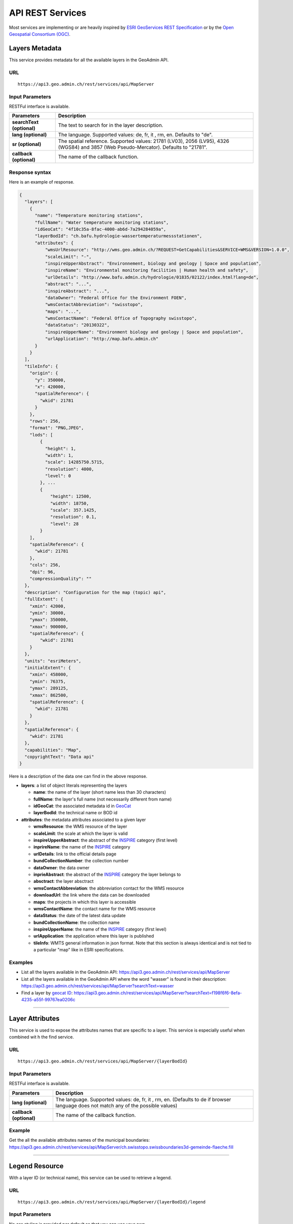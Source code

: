 .. raw:: html

  <head>
    <link href="../_static/custom.css" rel="stylesheet" type="text/css" />
    <script src="../examples/utils.js"></script>
  </head>


.. _rest_services:

API REST Services
=================

Most services are implementing or are heavily inspired by `ESRI GeoServices REST Specification <http://resources.arcgis.com/en/help/arcgis-rest-api/index.html#//02r300000054000000>`_
or by the `Open Geospatial Consortium (OGC) <http://opengeospatial.org>`_.

.. _metadata_description:

Layers Metadata
---------------

This service provides metadata for all the available layers in the GeoAdmin API.

URL
***

::

  https://api3.geo.admin.ch/rest/services/api/MapServer


Input Parameters
****************

RESTFul interface is available.

+-----------------------------------+-------------------------------------------------------------------------------------------+
| Parameters                        | Description                                                                               |
+===================================+===========================================================================================+
| **searchText (optional)**         | The text to search for in the layer description.                                          |
+-----------------------------------+-------------------------------------------------------------------------------------------+
| **lang (optional)**               | The language. Supported values: de, fr, it , rm, en. Defaults to "de".                    |
+-----------------------------------+-------------------------------------------------------------------------------------------+
| **sr (optional)**                 | The spatial reference. Supported values: 21781 (LV03), 2056 (LV95), 4326 (WGS84)          |
|                                   | and 3857 (Web Pseudo-Mercator). Defaults to "21781".                                      |
+-----------------------------------+-------------------------------------------------------------------------------------------+
| **callback (optional)**           | The name of the callback function.                                                        |
+-----------------------------------+-------------------------------------------------------------------------------------------+

Response syntax
***************

Here is an example of response.

.. code-block:: javascript

    {
      "layers": [
        {
          "name": "Temperature monitoring stations",
          "fullName": "Water temperature monitoring stations",
          "idGeoCat": "4f10c35a-8fac-4000-ab6d-7a294284059a",
          "layerBodId": "ch.bafu.hydrologie-wassertemperaturmessstationen",
          "attributes": {
              "wmsUrlResource": "http://wms.geo.admin.ch/?REQUEST=GetCapabilities&SERVICE=WMS&VERSION=1.0.0",
              "scaleLimit": "-",
              "inspireUpperAbstract": "Environnement, biology and geology | Space and population",
              "inspireName": "Environmental monitoring facilities | Human health and safety",
              "urlDetails": "http://www.bafu.admin.ch/hydrologie/01835/02122/index.html?lang=de",
              "abstract": "...",
              "inspireAbstract": "...",
              "dataOwner": "Federal Office for the Environment FOEN",
              "wmsContactAbbreviation": "swisstopo",
              "maps": "...",
              "wmsContactName": "Federal Office of Topography swisstopo",
              "dataStatus": "20130322",
              "inspireUpperName": "Environment biology and geology | Space and population",
              "urlApplication": "http://map.bafu.admin.ch"
          }
        }
      ],
      "tileInfo": {
        "origin": {
          "y": 350000,
          "x": 420000,
          "spatialReference": {
            "wkid": 21781
          }
        },
        "rows": 256,
        "format": "PNG,JPEG",
        "lods": [
            {
              "height": 1,
              "width": 1,
              "scale": 14285750.5715,
              "resolution": 4000,
              "level": 0
            }, ...
            {
                "height": 12500,
                "width": 18750,
                "scale": 357.1425,
                "resolution": 0.1,
                "level": 28
            }
        ],
        "spatialReference": {
          "wkid": 21781
        },
        "cols": 256,
        "dpi": 96,
        "compressionQuality": ""
      },
      "description": "Configuration for the map (topic) api",
      "fullExtent": {
        "xmin": 42000,
        "ymin": 30000,
        "ymax": 350000,
        "xmax": 900000,
        "spatialReference": {
            "wkid": 21781
        }
      },
      "units": "esriMeters",
      "initialExtent": {
        "xmin": 458000,
        "ymin": 76375,
        "ymax": 289125,
        "xmax": 862500,
        "spatialReference": {
          "wkid": 21781
        }
      },
      "spatialReference": {
        "wkid": 21781
      },
      "capabilities": "Map",
      "copyrightText": "Data api"
    }

Here is a description of the data one can find in the above response.

- **layers**: a list of object literals representing the layers

  - **name**: the name of the layer (short name less than 30 characters)
  - **fullName**: the layer's full name (not necessarily different from name)
  - **idGeoCat**: the associated metadata id in `GeoCat  <http://www.geocat.ch/geonetwork/srv/eng/geocat>`_
  - **layerBodId**: the technical name or BOD id
- **attributes**: the metadata attributes associated to a given layer

  - **wmsResource**: the WMS resource of the layer
  - **scaleLimit**: the scale at which the layer is valid
  - **inspireUpperAbstract**: the abstract of the `INSPIRE <https://www.geo.admin.ch/en/geo-information-switzerland/geodata-index-inspire.html>`_ category (first level)
  - **inprireName**: the name of the `INSPIRE <https://www.geo.admin.ch/en/geo-information-switzerland/geodata-index-inspire.html>`_ category
  - **urlDetails**: link to the official details page
  - **bundCollectionNumber**: the collection number
  - **dataOwner**: the data owner
  - **inprieAbstract**: the abstract of the `INSPIRE <https://www.geo.admin.ch/en/geo-information-switzerland/geodata-index-inspire.html>`_ category the layer belongs to
  - **absctract**: the layer absctract
  - **wmsContactAbbreviation**: the abbreviation contact for the WMS resource
  - **downloadUrl**: the link where the data can be downloaded
  - **maps**: the projects in which this layer is accessible
  - **wmsContactName**: the contact name for the WMS resource
  - **dataStatus**: the date of the latest data update
  - **bundCollectionName**: the collection name
  - **inspireUpperName**: the name of the `INSPIRE <https://www.geo.admin.ch/en/geo-information-switzerland/geodata-index-inspire.html>`_ category (first level)
  - **urlApplication**: the application where this layer is published
  - **tileInfo**: WMTS general information in json format. Note that this section is always identical and is not tied to a particular "map" like in ESRI specifications.


Examples
********

- List all the layers available in the GeoAdmin API: `https://api3.geo.admin.ch/rest/services/api/MapServer <../../../rest/services/api/MapServer>`_
- List all the layers available in the GeoAdmin API where the word "wasser" is found in their description: `https://api3.geo.admin.ch/rest/services/api/MapServer?searchText=wasser <../../../rest/services/api/MapServer?searchText=wasser>`_
- Find a layer by `geocat ID <http://www.geocat.ch/geonetwork/srv/eng/geocat>`_: `https://api3.geo.admin.ch/rest/services/api/MapServer?searchText=f198f6f6-8efa-4235-a55f-99767ea0206c  <../../../rest/services/api/MapServer?searchText=f198f6f6-8efa-4235-a55f-99767ea0206c>`_

.. _layer_attributes_description:

----------

Layer Attributes
----------------

This service is used to expose the attributes names that are specific to a layer. This service is especially useful when combined wit
h the find service.

URL
***

::

  https://api3.geo.admin.ch/rest/services/api/MapServer/{layerBodId}

Input Parameters
****************

RESTFul interface is available.

+-----------------------------------+-------------------------------------------------------------------------------------------+
| Parameters                        | Description                                                                               |
+===================================+===========================================================================================+
| **lang (optional)**               | The language. Supported values: de, fr, it , rm, en. (Defaults to de if browser language  |
|                                   | does not match any of the possible values)                                                |
+-----------------------------------+-------------------------------------------------------------------------------------------+
| **callback (optional)**           | The name of the callback function.                                                        |
+-----------------------------------+-------------------------------------------------------------------------------------------+

Example
*******

Get the all the available attributes names of the municipal boundaries: `https://api3.geo.admin.ch/rest/services/api/MapServer/ch.swisstopo.swissboundaries3d-gemeinde-flaeche.fill <../../../rest/services/api/MapServer/ch.swisstopo.swissboundaries3d-gemeinde-flaeche.fill>`_

.. _legend_description:

----------

Legend Resource
---------------

With a layer ID (or technical name), this service can be used to retrieve a legend.

URL
***

::

  https://api3.geo.admin.ch/rest/services/api/MapServer/{layerBodId}/legend

Input Parameters
****************

No css styling is provided per default so that you can use your own.

+-----------------------------------+-------------------------------------------------------------------------------------------+
| Parameters                        | Description                                                                               |
+===================================+===========================================================================================+
| **lang (optional)**               | The language. Supported values: de, fr, it , rm, en. (Defaults to de if browser language  |
|                                   | does not match any of the possible values)                                                |
+-----------------------------------+-------------------------------------------------------------------------------------------+
| **callback (optional)**           | The name of the callback function.                                                        |
+-----------------------------------+-------------------------------------------------------------------------------------------+

Example
*******

- Get the legend for ch.bafu.nabelstationen: `https://api3.geo.admin.ch/rest/services/api/MapServer/ch.bafu.nabelstationen/legend <../../../rest/services/api/MapServer/ch.bafu.nabelstationen/legend>`_
- Get the same legend using JSONP: `https://api3.geo.admin.ch/rest/services/api/MapServer/ch.bafu.nabelstationen/legend?callback=callback <../../../rest/services/api/MapServer/ch.bafu.nabelstationen/legend?callback=callback>`_

.. _identify_description:

----------

Identify Features
-----------------

This service can be used to discover features at a specific location. Here is a `complete list of layers <../../../api/faq/index.html#which-layers-have-a-tooltip>`_ for which this service is available.

URL
***

::

  https://api3.geo.admin.ch/rest/services/api/MapServer/identify

Input Parameters
****************

No more than 50 features can be retrieved per request.

+-----------------------------------+-------------------------------------------------------------------------------------------+
| Parameters                        | Description                                                                               |
+===================================+===========================================================================================+
| **geometry (required)**           | The geometry to identify on. The geometry is specified by the geometry type.              |
|                                   | This parameter is specified as a separated list of coordinates. The simple syntax (comma  |
|                                   | separated list of coordinates) and the complex one can be used. (`ESRI syntax for         |
|                                   | geometries                                                                                |
|                                   | <http://resources.arcgis.com/en/help/arcgis-rest-api/index.html#//02r3000000n1000000>`_)  |
+-----------------------------------+-------------------------------------------------------------------------------------------+
| **geometryType (required)**       | The type of geometry to identify on. Supported values are:                                |
|                                   | esriGeometryPoint or esriGeometryPolyline or esriGeometryPolygon or esriGeometryEnvelope. |
+-----------------------------------+-------------------------------------------------------------------------------------------+
| **layers (optional)**             | The layers to perform the identify operation on. Per default query all the layers in the  |
|                                   | GeoAdmin API. Notation: all:"comma separated list of technical layer names".              |
+-----------------------------------+-------------------------------------------------------------------------------------------+
| **mapExtent**                     | The extent of the map. (minx, miny, maxx, maxy). Optional if *tolereance=0*. Default to   |
|    **(required/optional)**        | The mapExtent and the imageDisplay parameters are used by the server to calculate the     |
|                                   | 0,0,0,0                                                                                   |
+-----------------------------------+-------------------------------------------------------------------------------------------+
| **imageDisplay**                  | The screen image display parameters (width, height, and dpi) of the map.                  |
|    **(required/optional)**        | The mapExtent and the imageDisplay parameters are used by the server to calculate the     |
|                                   | the distance on the map to search based on the tolerance in screen pixels.                |
|                                   | Optional if *tolerance=0*. Default to 0,0,0                                               |
|                                   |                                                                                           |
|                                   | The combination of *mapExtent* and *imageDisplay* is used to compute a *resultion* or     |
|                                   | *scale*. Some layer have *scale* dependant geometries                                     |
+-----------------------------------+-------------------------------------------------------------------------------------------+
| **tolerance (required)**          | The tolerance in pixels around the specified geometry. This parameter is used to create   |
|                                   | a buffer around the geometry. Therefore, a tolerance of 0 deactivates the buffer          |
|                                   | creation.                                                                                 |
+-----------------------------------+-------------------------------------------------------------------------------------------+
| **returnGeometry (optional)**     | This parameter defines whether the geometry is returned or not. Default to "true".        |
+-----------------------------------+-------------------------------------------------------------------------------------------+
| **geometryFormat (optional)**     | Returned geometry format.                                                                 |
|                                   | Default to ESRI geometry format. Supported values are: "esrijson" or "geojson".           |
+-----------------------------------+-------------------------------------------------------------------------------------------+
| **offset (optional)**             | Offset for the first record (if more than 50 records)                                     |
|                                   |                                                                                           |
+-----------------------------------+-------------------------------------------------------------------------------------------+
| **sr (optional)**                 | The spatial reference. Supported values: 21781 (LV03), 2056 (LV95), 4326 (WGS84)          |
|                                   | and 3857 (Web Pseudo-Mercator). Defaults to "21781".                                      |
+-----------------------------------+-------------------------------------------------------------------------------------------+
| **lang (optional)**               | The language. Supported values: de, fr, it , rm, en. Defaults to "de".                    |
+-----------------------------------+-------------------------------------------------------------------------------------------+
| **layerDefs (optional)**          | Filter features with an expression.                                                       |
|                                   | Syntax: `{ "<layerId>" : "<layerDef1>" }` where `<layerId>` must correspond to the layer  |
|                                   | specified in `layers`.                                                                    |
+-----------------------------------+-------------------------------------------------------------------------------------------+
| **callback (optional)**           | The name of the callback function.                                                        |
+-----------------------------------+-------------------------------------------------------------------------------------------+

Tolerance, mapExtent and imageDisplay
*************************************

If *tolerance=0*, *imageDisplay* and *mapExtent* are generaly not needed, except to get models which are scale dependant, e.g.
displaying points at smaller scales and polygons ar larger one.
If using *tolerance>0*, bot *imageDisplay* and *mapExtent* must be set to meaningfull values. As the *teloerance* is in pixels,
these value are used to convert it to map units, _i.e._ meters.

The following table summarize the various combinations:

+--------------------+------------------------------------------+-----------------------------------------+
|                    | imageDisplay=0,0,0  mapExtent=0,0,0,0    |  imageDisplay=1,1,1  mapExtent=1,1,1,1  |
+====================+==========================================+=========================================+
| **tolerance=0**    | No buffer & No scale                     |  No buffer & but scale                  |
+--------------------+------------------------------------------+-----------------------------------------+
| **tolerance>0**    | Forbidden                                |  Buffer & Scale                         |
+--------------------+------------------------------------------+-----------------------------------------+


Filters
*******

You may filter by attributes with **layerDefs** on `queryable layers <../api/faq/index.html#which-layers-are-queryable>`_.

To check which attributes are availables, their types and examples values for a given searchable layer, you may use the `attributes services <../../../services/sdiservices.html#layer-attributes>`_.

For instance, the layer **ch.swisstopo.swissboundaries3d-gemeinde-flaeche.fill** has the following two attributes:

    http://api3.geo.admin.ch/rest/services/api/MapServer/ch.swisstopo.swissboundaries3d-gemeinde-flaeche.fill

.. code-block:: javascript

    {
       "fields":[
          {
             "values":[
                "Epalinges",
                "Ependes (VD)",
                "Grub (AR)",
                "Leuk",
                "Uesslingen-Buch"
             ],
             "alias":"Name",
             "type":"VARCHAR",
             "name":"gemname"
          },
          {
             "values":[
                3031,
                4616,
                5584,
                5914,
                6110
             ],
             "alias":"BFS-Nummer",
             "type":"INTEGER",
             "name":"id"
          }
       ],
       "id":"ch.swisstopo.swissboundaries3d-gemeinde-flaeche.fill",
       "name":"Municipal boundaries"
    }


layerDefs syntax
****************

The syntax of the `layerDefs` parameter is a json with the layername as key and the filter expression as value:

::

  {"<layername>":"<filter_expression>"}

The filter expression can consist of a single expression of the form `<attribute> <operator> <value>` or several of these expressions combined with boolean operators `and` and `or`, e.g.

::

  state='open' and startofconstruction>='2018-10'

`<attribute>` must be one of the queryable attributes, the type of `<value>` must correspond the the type of the queryable attribute (see above) and `<operator>` can be one of

+-----------------+--------------------------------------+----------------------------------------------------------------+
|  Data type      |                Operators             |     Examples                                                   |
+=================+======================================+================================================================+
|  varchar        |  =, +=, like, ilike, not like        |  toto ='3455 Kloten', toto ilike '%SH%', toto is null          |
|                 |  not ilike, is null, is not null     |  toto ilike 'SH%'                                              |
+-----------------+--------------------------------------+----------------------------------------------------------------+
|  number         |  =, <, >, >=, <=, !=                 |  tutu >= 2.4 tutu<5                                            |
+-----------------+--------------------------------------+----------------------------------------------------------------+
|  boolean        |  is (true|false), is not (true|false)|  tata is not false                                             |
+-----------------+--------------------------------------+----------------------------------------------------------------+


Correct encoding
****************

It's important, that the parameters are correctly serialized and url-encoded, e.g.

.. code-block:: python

    >>> import json
    >>> import urllib.parse
    >>> params = {
            "ch.swisstopo.amtliches-strassenverzeichnis": "zip_label = '8302 Kloten'"
        }
    >>> print(json.dumps(params))
    {"ch.swisstopo.amtliches-strassenverzeichnis": "zip_label = '8302 Kloten'"}
    >>> print(urllib.parse.quote(json.dumps(params)))
    %7B%22ch.swisstopo.amtliches-strassenverzeichnis%22%3A%20%22zip_label%20%3D%20%278302%20Kloten%27%22%7D
    >>> print('&layerDefs={}'.format(urllib.parse.quote(json.dumps(params))))
    &layerDefs=%7B%22ch.swisstopo.amtliches-strassenverzeichnis%22%3A%20%22zip_label%20%3D%20%278302%20Kloten%27%22%7D


Examples
********

- Identify all the features belonging to ch.bafu.nabelstationen using a tolerance of 5 pixels around a point: `https://api3.geo.admin.ch/rest/services/all/MapServer/identify?geometry=678250,213000&geometryFormat=geojson&geometryType=esriGeometryPoint&imageDisplay=1391,1070,96&lang=fr&layers=all:ch.bafu.nabelstationen&mapExtent=312250,-77500,1007750,457500&returnGeometry=true&tolerance=5 <../../../rest/services/all/MapServer/identify?geometry=678250,213000&geometryFormat=geojson&geometryType=esriGeometryPoint&imageDisplay=1391,1070,96&lang=fr&layers=all:ch.bafu.nabelstationen&mapExtent=312250,-77500,1007750,457500&returnGeometry=true&tolerance=5>`_
- Identify all the features belonging to ch.bfs.arealstatistik intersecting an enveloppe (or bounding box): `https://api3.geo.admin.ch/rest/services/api/MapServer/identify?geometryType=esriGeometryEnvelope&geometry=548945.5,147956,549402,148103.5&imageDisplay=500,600,96&mapExtent=548945.5,147956,549402,148103.5&tolerance=1&layers=all:ch.bfs.arealstatistik <../../../rest/services/api/MapServer/identify?geometryType=esriGeometryEnvelope&geometry=548945.5,147956,549402,148103.5&imageDisplay=500,600,96&mapExtent=548945.5,147956,549402,148103.5&tolerance=1&layers=all:ch.bfs.arealstatistik-1985>`_
- Identify all the features belonging to ch.bafu.bundesinventare-bln a polyline: `https://api3.geo.admin.ch/rest/services/api/MapServer/identify?geometry={"paths":[[[675000,245000],[660000,260000],[620000,250000]]]}&geometryType=esriGeometryPolyline&imageDisplay=500,600,96&mapExtent=548945.5,147956,549402,148103.5&tolerance=5&layers=all:ch.bafu.bundesinventare-bln <../../../rest/services/api/MapServer/identify?geometry={"paths":[[[675000,245000],[660000,260000],[620000,250000]]]}&geometryType=esriGeometryPolyline&imageDisplay=500,600,96&mapExtent=548945.5,147956,549402,148103.5&tolerance=5&layers=all:ch.bafu.bundesinventare-bln>`_
- Identify all the features belonging to ch.bafu.bundesinventare-bln intersecting a polygon: `https://api3.geo.admin.ch/rest/services/api/MapServer/identify?geometry={"rings":[[[675000,245000],[670000,255000],[680000,260000],[690000,255000],[685000,240000],[675000,245000]]]}&geometryType=esriGeometryPolygon&imageDisplay=500,600,96&mapExtent=548945.5,147956,549402,148103.5&tolerance=5&layers=all:ch.bafu.bundesinventare-bln <../../../rest/services/api/MapServer/identify?geometry={"rings":[[[675000,245000],[670000,255000],[680000,260000],[690000,255000],[685000,240000],[675000,245000]]]}&geometryType=esriGeometryPolygon&imageDisplay=500,600,96&mapExtent=548945.5,147956,549402,148103.5&tolerance=5&layers=all:ch.bafu.bundesinventare-bln>`_
- Same request for ch.bfs.arealstatistik as above but returned geometry format is GeoJSON: `https://api3.geo.admin.ch/rest/services/api/MapServer/identify?geometryType=esriGeometryEnvelope&geometry=548945.5,147956,549402,148103.5&imageDisplay=500,600,96&mapExtent=548945.5,147956,549402,148103.5&tolerance=1&layers=all:ch.bfs.arealstatistik&geometryFormat=geojson <../../../rest/services/api/MapServer/identify?geometryType=esriGeometryEnvelope&geometry=548945.5,147956,549402,148103.5&imageDisplay=500,600,96&mapExtent=548945.5,147956,549402,148103.5&tolerance=1&layers=all:ch.bfs.arealstatistik-1985&geometryFormat=geojson>`_
- Same request for ch.bfs.arealstatistik as above but geometry is not returned: `https://api3.geo.admin.ch/rest/services/api/MapServer/identify?geometryType=esriGeometryEnvelope&geometry=548945.5,147956,549402,148103.5&imageDisplay=500,600,96&mapExtent=548945.5,147956,549402,148103.5&tolerance=1&layers=all:ch.bfs.arealstatistik&returnGeometry=false <../../../rest/services/api/MapServer/identify?geometryType=esriGeometryEnvelope&geometry=548945.5,147956,549402,148103.5&imageDisplay=500,600,96&mapExtent=548945.5,147956,549402,148103.5&tolerance=1&layers=all:ch.bfs.arealstatistik-1985&returnGeometry=false>`_
- Filter features with **layerDefs**: `https://api3.geo.admin.ch/rest/services/all/MapServer/identify?geometryType=esriGeometryEnvelope&geometry=2548945.5,1147956,2549402,1148103.5&geometryFormat=geojson&imageDisplay=1367,949,96&lang=en&layers=all:ch.bazl.luftfahrthindernis&mapExtent=2318250,952750,3001750,1427250&returnGeometry=false&sr=2056&tolerance=5&layerDefs={"ch.bazl.luftfahrthindernis":"state ilike '%A%'"} <../../../rest/services/all/MapServer/identify?geometryType=esriGeometryEnvelope&geometry=2548945.5,1147956,2549402,1148103.5&geometryFormat=geojson&imageDisplay=1367,949,96&lang=en&layers=all:ch.bazl.luftfahrthindernis&mapExtent=2318250,952750,3001750,1427250&returnGeometry=false&sr=2056&tolerance=5&layerDefs=%7B%22ch.bazl.luftfahrthindernis%22%3A%22state%20ilike%20%27%25A%25%27%22%7D>`_


Examples of Reverse Geocoding
*****************************

The service identify can be used for Reverse Geocoding operations. Here is a `list of all the available layers <../../../api/faq/index.html#which-layers-are-available>`_.

- Perform an identify request to find the districts intersecting a given enveloppe geometry (no buffer): `https://api3.geo.admin.ch/rest/services/api/MapServer/identify?geometryType=esriGeometryEnvelope&geometry=548945.5,147956,549402,148103.5&imageDisplay=0,0,0&mapExtent=0,0,0,0&tolerance=0&layers=all:ch.swisstopo.swissboundaries3d-bezirk-flaeche.fill&returnGeometry=false  <../../../rest/services/api/MapServer/identify?geometryType=esriGeometryEnvelope&geometry=548945.5,147956,549402,148103.5&imageDisplay=0,0,0&mapExtent=0,0,0,0&tolerance=0&layers=all:ch.swisstopo.swissboundaries3d-bezirk-flaeche.fill&returnGeometry=false>`_
- Perform an identify request to find the municipal boundaries and ZIP (PLZ or NPA) intersecting with a point (no buffer): `https://api3.geo.admin.ch/rest/services/api/MapServer/identify?geometryType=esriGeometryPoint&geometry=548945.5,147956&imageDisplay=0,0,0&mapExtent=0,0,0,0&tolerance=0&layers=all:ch.swisstopo.swissboundaries3d-gemeinde-flaeche.fill,ch.swisstopo-vd.ortschaftenverzeichnis_plz&returnGeometry=false <../../../rest/services/api/MapServer/identify?geometryType=esriGeometryPoint&geometry=548945.5,147956&imageDisplay=0,0,0&mapExtent=0,0,0,0&tolerance=0&layers=all:ch.swisstopo.swissboundaries3d-gemeinde-flaeche.fill,ch.swisstopo-vd.ortschaftenverzeichnis_plz&returnGeometry=false>`_
- Reverse geocoding an `address` with a point (no buffer): `https://api3.geo.admin.ch/rest/services/api/MapServer/identify?mapExtent=0,0,100,100&imageDisplay=100,100,100&tolerance=1&geometryType=esriGeometryPoint&geometry=600968.625,197426.921875&layers=all:ch.bfs.gebaeude_wohnungs_register&returnGeometry=false <../../../rest/services/api/MapServer/identify?mapExtent=0,0,100,100&imageDisplay=100,100,100&tolerance=1&geometryType=esriGeometryPoint&geometry=600968.625,197426.921875&layers=all:ch.bfs.gebaeude_wohnungs_register&returnGeometry=false>`_


Simulate a search radius
************************

Equation:

::

  SearchRadius = Max(MapWidthInMeters / ScreenWidthInPx, MapHeightInMeters / ScreenHeightInPx) * toleranceInPx

For instance if one wants a radius of 5 meters:

::

  Max(100 / 100, 100 / 100) * 5 = 5


So you would set:

::

 mapExtent=0,0,100,100&imageDisplay=100,100,100&tolerance=5&geometryType=esriGeometryPoint&geometry=548945,147956 to perform an identify request with a search radius of 5 meters around a given point.

.. _find_description:

----------

Find
----

This service is used to search the attributes of features. Each result include a feature ID, a layer ID, a layer name, a geometry (optionally) and attributes in the form of name-value pair.
Here is a `complete list of layers <../../../api/faq/index.html#which-layers-have-a-tooltip>`_ for which this service is available.

URL
***

::

  https://api3.geo.admin.ch/rest/services/api/MapServer/find

Input Parameters
****************

One layer, one search text and one attribute.

+-----------------------------------+-------------------------------------------------------------------------------------------+
| Parameters                        | Description                                                                               |
+===================================+===========================================================================================+
| **layer (required)**              | A layer ID (only one layer at a time can be specified).                                   |
+-----------------------------------+-------------------------------------------------------------------------------------------+
| **searchText (required)**         | The text to search for (one can use numerical values as well).                            |
+-----------------------------------+-------------------------------------------------------------------------------------------+
| **searchField (required)**        | The name of the field to search (only one search field can be searched at a time).        |
+-----------------------------------+-------------------------------------------------------------------------------------------+
| **contains (optional)**           | If false, the operation searches for an exact match of the searchText string. An exact    |
|                                   | match is case sensitive. Otherwise, it searches for a value that contains the searchText  |
|                                   | string provided. This search is not case sensitive. The default is true.                  |
+-----------------------------------+-------------------------------------------------------------------------------------------+
| **geometryFormat (optional)**     | Returned geometry format.                                                                 |
|                                   | Default to ESRI geometry format. Supported values are: "esrijson" or "geojson".           |
+-----------------------------------+-------------------------------------------------------------------------------------------+
| **returnGeometry (optional)**     | This parameter defines whether the geometry is returned or not. Default to "true".        |
+-----------------------------------+-------------------------------------------------------------------------------------------+
| **sr (optional)**                 | The spatial reference. Supported values: 21781 (LV03), 2056 (LV95), 4326 (WGS84)          |
|                                   | and 3857 (Web Pseudo-Mercator). Defaults to "21781".                                      |
+-----------------------------------+-------------------------------------------------------------------------------------------+
| **lang (optional)**               | The language. Supported values: de, fr, it , rm, en. Defaults to "de".                    |
+-----------------------------------+-------------------------------------------------------------------------------------------+
| **layerDefs (optional)**          | Filter features with an expression (see                                                   |
|                                   | `identify <../../../services/sdiservices.html#identify-features>`_)                       |
|                                   | Syntax: `{ "<layerId>" : "<layerDef1>"}`                                                  |
+-----------------------------------+-------------------------------------------------------------------------------------------+
| **callback (optional)**           | The name of the callback function.                                                        |
+-----------------------------------+-------------------------------------------------------------------------------------------+

Examples
********

- Search for “Lavaux” in the field “bln_name” of the layer “ch.bafu.bundesinventare-bln” (infix match): `https://api3.geo.admin.ch/rest/services/api/MapServer/find?layer=ch.bafu.bundesinventare-bln&searchText=Lavaux&searchField=bln_name&returnGeometry=false  <../../../rest/services/api/MapServer/find?layer=ch.bafu.bundesinventare-bln&searchText=Lavaux&searchField=bln_name&returnGeometry=false>`_
- Search for “12316” in the field “egid” of the layer “ch.bfs.gebaeude_wohnungs_register” (infix match): `https://api3.geo.admin.ch/rest/services/api/MapServer/find?layer=ch.bfs.gebaeude_wohnungs_register&searchText=123164&searchField=egid&returnGeometry=false  <../../../rest/services/api/MapServer/find?layer=ch.bfs.gebaeude_wohnungs_register&searchText=123164&searchField=egid&returnGeometry=false>`_
- Search for “123164” in the field “egid” of the layer “ch.bfs.gebaeude_wohnungs_register” (exact match): `https://api3.geo.admin.ch/rest/services/api/MapServer/find?layer=ch.bfs.gebaeude_wohnungs_register&searchText=1231641&searchField=egid&returnGeometry=false&contains=false <../../../rest/services/api/MapServer/find?layer=ch.bfs.gebaeude_wohnungs_register&searchText=1231641&searchField=egid&returnGeometry=false&contains=false>`_
- Search for the Talstrasse in Commune 'Full-Reuenthal': `https://api3.geo.admin.ch/rest/services/api/MapServer/find?layer=ch.swisstopo.amtliches-strassenverzeichnis&searchText=Talstrasse&searchField=stn_label&returnGeometry=false&contains=false&layerDefs={"ch.swisstopo.amtliches-strassenverzeichnis": "com_fosnr = 4307"} <../../../rest/services/api/MapServer/find?layer=ch.swisstopo.amtliches-strassenverzeichnis&searchText=Talstrasse&searchField=stn_label&returnGeometry=false&contains=false&layerDefs=%7B"ch.swisstopo.amtliches-strassenverzeichnis"%3A%20"com_fosnr%20%3D%204307"%7D>`_

.. _featureresource_description:

----------

Feature Resource
----------------

With an ID (or several in a comma separated list) and a layer ID (technical name), this service can be used to retrieve a feature resource.
Here is a `complete list of layers <../../../api/faq/index.html#which-layers-have-a-tooltip>`_ for which this service is available.

URL
***

::

  https://api3.geo.admin.ch/rest/services/api/MapServer/{layerBodId}/{featureId},{featureId}

Input Parameters
****************

RESTFul interface is available.

+-----------------------------------+-------------------------------------------------------------------------------------------+
| Parameters                        | Description                                                                               |
+===================================+===========================================================================================+
| **geometryFormat (optional)**     | Returned geometry format.                                                                 |
|                                   | Default to ESRI geometry format. Supported values are: "esrijson" or "geojson".           |
+-----------------------------------+-------------------------------------------------------------------------------------------+
| **returnGeometry (optional)**     | This parameter defines whether the geometry is returned or not. Default to "true".        |
+-----------------------------------+-------------------------------------------------------------------------------------------+
| **sr (optional)**                 | The spatial reference. Supported values: 21781 (LV03), 2056 (LV95), 4326 (WGS84)          |
|                                   | and 3857 (Web Pseudo-Mercator). Defaults to "21781".                                      |
+-----------------------------------+-------------------------------------------------------------------------------------------+
| **lang (optional)**               | The language. Supported values: de, fr, it , rm, en. Defaults to "de".                    |
+-----------------------------------+-------------------------------------------------------------------------------------------+
| **callback (optional)**           | The name of the callback function.                                                        |
+-----------------------------------+-------------------------------------------------------------------------------------------+

Example
*******

- Get the feature with the ID RIG belonging to ch.bafu.nabelstationen: `https://api3.geo.admin.ch/rest/services/api/MapServer/ch.bafu.nabelstationen/RIG <../../../rest/services/api/MapServer/ch.bafu.nabelstationen/RIG>`_
- Get several features with IDs RIG and LAU belonging to ch.bafu.bundesinventar-bln: `https://api3.geo.admin.ch/rest/services/api/MapServer/ch.bafu.nabelstationen/RIG,LAU <../../../rest/services/api/MapServer/ch.bafu.nabelstationen/RIG,LAU>`_
- A `GeoJSON` in `EPSG:4326`: `https://api3.geo.admin.ch/rest/services/api/MapServer/ch.bafu.nabelstationen/RIG,LAU?sr=4326&geometryFormat=geojson <../../../rest/services/api/MapServer/ch.bafu.nabelstationen/RIG,LAU?sr=4326&geometryFormat=geojson>`_

.. _htmlpopup_description:

----------

Htmlpopup Resource
------------------

With an ID and a layer ID (technical name), this service can be used to retrieve an html popup. An html popup is an html formatted representation of the textual information about the feature.
Here is a `complete list of layers <../../../api/faq/index.html#which-layers-have-a-tooltip>`_ for which this service is available.

URL
***

::

  https://api3.geo.admin.ch/rest/services/api/MapServer/{layerBodId}/{featureId}/htmlPopup

Input Parameters
****************

No css styling is provided per default so that you can use your own.

+-----------------------------------+-------------------------------------------------------------------------------------------+
| Parameters                        | Description                                                                               |
+===================================+===========================================================================================+
| **lang (optional)**               | The language. Supported values: de, fr, it , rm, en. Defaults to "de".                    |
+-----------------------------------+-------------------------------------------------------------------------------------------+
| **sr (optional)**                 | The spatial reference. Supported values: 21781 (LV03), 2056 (LV95), 4326 (WGS84)          |
|                                   | and 3857 (Web Pseudo-Mercator). Defaults to "21781".                                      |
+-----------------------------------+-------------------------------------------------------------------------------------------+
| **time (optional)**               | Time (YYYY) to filter out time enabled layers, e.g. LUBIS. Defaults to "none".            |
+-----------------------------------+-------------------------------------------------------------------------------------------+
| **callback (optional)**           | The name of the callback function.                                                        |
+-----------------------------------+-------------------------------------------------------------------------------------------+

Example
*******

- Get the html popup with the feature ID RIG belonging to layer ch.bafu.nabelstationen: `https://api3.geo.admin.ch/rest/services/api/MapServer/ch.bafu.nabelstationen/RIG/htmlPopup <../../../rest/services/api/MapServer/ch.bafu.nabelstationen/RIG/htmlPopup>`_

.. _search_description:

----------

Search
------

The search service can be used to search for locations, layers or features.

URL
***

::

  https://api3.geo.admin.ch/rest/services/api/SearchServer

Description
***********

The search service is separated in 3 various categories or types:

* The **location search** which is composed of the following geocoded locations:

  * Cantons, Cities and communes
  * All names as printed on the national map (`SwissNames <https://www.swisstopo.admin.ch/en/geodata/landscape/names3d.html>`_)
  * The districts
  * The ZIP codes
  * The addresses
  * The cadastral parcels
* The **layer search** wich enables the search of layers belonging to the GeoAdmin API.
* The **feature search** which is used to search through features descriptions. Note: you can also specify a bounding box to filter the features. (`Searchable layers <../../../api/faq/index.html#which-layers-are-searchable>`_)

Input parameters
****************

Only RESTFul interface is available.

**Location Search**

+-------------------------------------+-------------------------------------------------------------------------------------------+
| Parameters                          | Description                                                                               |
+=====================================+===========================================================================================+
| **searchText (required/optional)**  | Must be provided if the `bbox` is not. The text to search for. Maximum of 10 words.       |
+-------------------------------------+-------------------------------------------------------------------------------------------+
| **type (required)**                 | The type of performed search. Specify `locations` to perform a location search.           |
+-------------------------------------+-------------------------------------------------------------------------------------------+
| **bbox (required/optional)**        | Must be provided if the `searchText` is not. A comma separated list of 4 coordinates      |
|                                     | representing the bounding box on which features should be filtered (SRID: 21781 or 2056). |
+-------------------------------------+-------------------------------------------------------------------------------------------+
| **sortbbox (optional)**             | When `bbox` is specified and this parameter is "true", then the ranking of the results is |
|                                     | performed according to the distance between the locations and the center of the bounding  |
|                                     | box. Default to "true".                                                                   |
+-------------------------------------+-------------------------------------------------------------------------------------------+
| **returnGeometry (optional)**       | This parameter defines whether the geometry is returned or not. Default to "true".        |
+-------------------------------------+-------------------------------------------------------------------------------------------+
| **origins (optional)**              | A comma separated list of origins. Possible origins are:                                  |
|                                     | zipcode,gg25,district,kantone,gazetteer,address,parcel                                    |
|                                     | A description of the origins can be found hereunder. Per default all origins are used.    |
+-------------------------------------+-------------------------------------------------------------------------------------------+
| **limit (optional)**                | The maximum number of results to retrive per request (Max and default limit=50)           |
+-------------------------------------+-------------------------------------------------------------------------------------------+
| **sr (optional)**                   | The spatial reference. Supported values: 21781 (LV03), 2056 (LV95), 4326 (WGS84)          |
|                                     | and 3857 (Web Pseudo-Mercator). Defaults to "21781".                                      |
+-------------------------------------+-------------------------------------------------------------------------------------------+
| **geometryFormat (optional)**       | Set to *geojson* if you want the service to return a GeoJSON `FeatureCollection`.         |
|                                     | Geometries will be returned in the *sr* projection.                                       |
+-------------------------------------+-------------------------------------------------------------------------------------------+
| **callback (optional)**             | The name of the callback function.                                                        |
+-------------------------------------+-------------------------------------------------------------------------------------------+

**Layer Search**

+-----------------------------------+-------------------------------------------------------------------------------------------+
| Parameters                        | Description                                                                               |
+===================================+===========================================================================================+
| **searchText (required)**         | The text to search for. Maximum of 10 words allowed.                                      |
+-----------------------------------+-------------------------------------------------------------------------------------------+
| **type (required)**               | The type of performed search. Specify `layers` to perform a layer search.                 |
+-----------------------------------+-------------------------------------------------------------------------------------------+
| **lang (optional)**               | The language metadata. Supported values: de (default), fr, it, rm, en.                    |
+-----------------------------------+-------------------------------------------------------------------------------------------+
| **limit (optional)**              | The maximum number of results to retrive per request (Max and default limit=30)           |
+-----------------------------------+-------------------------------------------------------------------------------------------+
| **sr (optional)**                 | The spatial reference. Supported values: 21781 (LV03), 2056 (LV95), 4326 (WGS84)          |
|                                   | and 3857 (Web Pseudo-Mercator). Defaults to "21781".                                      |
+-----------------------------------+-------------------------------------------------------------------------------------------+
| **geometryFormat (optional)**     | Set to *geojson* if you want the service to return a GeoJSON `FeatureCollection`.         |
|                                   | Geometries will be returned in the *sr* projection.                                       |
+-----------------------------------+-------------------------------------------------------------------------------------------+
| **callback (optional)**           | The name of the callback function.                                                        |
+-----------------------------------+-------------------------------------------------------------------------------------------+

**Feature Search**

+-----------------------------------+-------------------------------------------------------------------------------------------+
| Parameters                        | Description                                                                               |
+===================================+===========================================================================================+
| **searchText (required)**         | The text to search for (in features detail field). Maximum of 10 words allowed.           |
+-----------------------------------+-------------------------------------------------------------------------------------------+
| **type (required)**               | The type of performed search. Specify `featuresearch` to perform a feature search.        |
+-----------------------------------+-------------------------------------------------------------------------------------------+
| **bbox (optional)**               | A comma separated list of 4 coordinates representing the bounding box according to which  |
|                                   | features should be ordered (SRID: 21781).                                                 |
+-----------------------------------+-------------------------------------------------------------------------------------------+
| **sortbbox (optional)**           | When `bbox` is specified and this parameter is "true", then the ranking of the results is |
|                                   | performed according to the distance between the locations and the center of the bounding  |
|                                   | box. Default to "true".                                                                   |
+-----------------------------------+-------------------------------------------------------------------------------------------+
| **features (required)**           | A comma separated list of technical layer names.                                          |
+-----------------------------------+-------------------------------------------------------------------------------------------+
| **limit (optional)**              | The maximum number of results to retrive per request (Max and default limit=20)           |
+-----------------------------------+-------------------------------------------------------------------------------------------+
| **sr (optional)**                 | The spatial reference. Supported values: 21781 (LV03), 2056 (LV95), 4326 (WGS84)          |
|                                   | and 3857 (Web Pseudo-Mercator). Defaults to "21781".                                      |
+-----------------------------------+-------------------------------------------------------------------------------------------+
| **geometryFormat (optional)**     | Set to *geojson* if you want the service to return a GeoJSON `FeatureCollection`.         |
|                                   | Geometries will be returned in the *sr* projection.                                       |
+-----------------------------------+-------------------------------------------------------------------------------------------+
| **callback (optional)**           | The name of the callback function.                                                        |
+-----------------------------------+-------------------------------------------------------------------------------------------+

Response syntax
***************

The results are presented as a list of object literals. Here is an example of response for location search.

.. code-block:: javascript

  results: [
    {
      id: 206,
      weight: 12,
      attrs: {
        origin: "gg25",
        layerBodId: "ch.swisstopo.swissboundaries3d-gemeinde-flaeche.fill",
        featureId: "351",
        detail: "bern be",
        rank: 2,
        geom_st_box2d: "BOX(589008 196443.046875,604334.3125 204343.5)",
        num: 1,
        y: 598637.3125,
        x: 200393.28125,
        label: "<b>Bern (BE)</b>"
      }
    }
  ]

or a valid `GeoJSON` `FeatureCollection` if parameter `geometryFormat=geojson` is present

.. code-block:: javascript

    {
     "type": "FeatureCollection",
     "bbox": [
      601612,
      197186.8,
      601612,
      197186.8
     ],
     "features": [{
      "geometry": {
       "type": "Point",
       "coordinates": [
        197186.8125,
        601612.0625
       ]
      },
      "properties": {
       "origin": "gazetteer",
       "geom_quadindex": "021300220330313020221",
       "weight": 1,
       "zoomlevel": 10,
       "lon": 7.459799289703369,
       "detail": "wabern koeniz",
       "rank": 5,
       "lat": 46.925777435302734,
       "num": 1,
       "y": 601612.0625,
       "x": 197186.8125,
       "label": "<i>Populated Place</i> <b>Wabern</b> (BE) - Köniz",
       "id": 215754
      },
      "type": "Feature",
      "id": 215754,
      "bbox": [
       601612,
       197186.8,
       601612,
       197186.8
      ]
     }]
    }


Here is a description of the data one can find in the above response.

- **id**: This is an internal value and therefore shouldn't be used.
- **weight**:  The `weight` is dynamically computed according to the `searchText` that is provided. It informs the user about how close an entry is to the provided `searchText`.
- **attrs**: The attributes associated to a given entry.

  - **origin**: This attribute refers to the type of data an entry stands for.
  - **layerBodId**: The id of the associated layer (if any)
  - **featureId**: If available the object's Id can be combined with the `layerBodId` to collect more information about a feature.
  - **detail**: The search field
  - **rank**: A different `rank` is associated to each origin. Results are always ordered in ascending ranks.
  - **geom_st_box2d**: This attribute is in is in CH1903 / LV03 (EPSG:21781) reference system and represents the bounding box of the associated geometry.
  - **num**: This attribute is only valid for locations with **address** `origin`. It refers to the street number.
  - **x and y**: These attributes represent the coordinates of an entry. If an object's entry is a line or a polygon, those coordinates will always be on the underlying geometry.
  - **label**: The html label for an entry.

Here is a list of possible origins sorted in ascending ranking order:

- zipcode (ch.swisstopo-vd.ortschaftenverzeichnis_plz)
- gg25 (ch.swisstopo.swissboundaries3d-gemeinde-flaeche.fill)
- district (ch.swisstopo.swissboundaries3d-bezirk-flaeche.fill)
- kantone (ch.swisstopo.swissboundaries3d-kanton-flaeche.fill)
- gazetteer (ch.swisstopo.swissnames3d, ch.bav.haltestellen-oev)
- address (ch.bfs.gebaeude_wohnungs_register with EGID or use prefix 'addresse', 'adresse', 'indirizzo', 'address' without EGID)
- parcel (use prefix "parcel", "parzelle", "parcelle" or "parcella" in your requests to filter out other origins)

Prefix filtering cannot be combined with parameter `origins`.

Examples
********

- Search for locations matching the word “wabern”: `https://api3.geo.admin.ch/rest/services/api/SearchServer?searchText=wabern&type=locations <../../../rest/services/api/SearchServer?searchText=wabern&type=locations>`_
- Search for locations of type "parcel" and "district" (the origins): `https://api3.geo.admin.ch/rest/services/api/SearchServer?searchText=bern&origins=parcel,district&type=locations <../../../rest/services/api/SearchServer?searchText=bern&origins=parcel,district&type=locations>`_
- Search for locations within a given map extent (the `bbox`): `https://api3.geo.admin.ch/rest/services/api/SearchServer?bbox=551306.5625,167918.328125,551754.125,168514.625&type=locations  <../../../rest/services/api/SearchServer?bbox=551306.5625,167918.328125,551754.125,168514.625&type=locations>`_
- Search for layers in French matching the word “géoïde” in their description: `https://api3.geo.admin.ch/rest/services/api/SearchServer?searchText=géoïde&type=layers&lang=fr <../../../rest/services/api/SearchServer?searchText=géoïde&type=layers&lang=fr>`_
- Search for features matching word "433" in their description: `https://api3.geo.admin.ch/rest/services/api/SearchServer?features=ch.bafu.hydrologie-gewaesserzustandsmessstationen&type=featuresearch&searchText=433 <../../../rest/services/api/SearchServer?features=ch.bafu.hydrologie-gewaesserzustandsmessstationen&type=featuresearch&searchText=433>`_
- Get a GeoJSON for locations matching the word “wabern”: `https://api3.geo.admin.ch/rest/services/api/SearchServer?searchText=wabern&type=locations&geometryFormat=geojson <../../../rest/services/api/SearchServer?searchText=wabern&type=locations&geometryFormat=geojson>`_
- Get a Webmercator GeoJSON: `https://api3.geo.admin.ch/rest/services/api/SearchServer?searchText=wabern&type=locations&geometryFormat=geojson&sr=3857 <../../../rest/services/api/SearchServer?searchText=wabern&type=locations&geometryFormat=geojson&sr=3857>`_
- Input `bbox` may also be in `LV95`: `https://api3.geo.admin.ch/rest/services/api/SearchServer?bbox=2551306.5625,1167918.328125,2551754.125,1168514.625&type=locations&sr=2056 <../../../rest/services/api/SearchServer?bbox=2551306.5625,1167918.328125,2551754.125,1168514.625&type=locations&sr=2056>`_

Example of feature search usage with other services
***************************************************

- First: search for addresses using the feature search service: `https://api3.geo.admin.ch/rest/services/api/SearchServer?features=ch.bfs.gebaeude_wohnungs_register&type=featuresearch&searchText=isabelle <../../../rest/services/api/SearchServer?features=ch.bfs.gebaeude_wohnungs_register&type=featuresearch&searchText=isabelle>`_
- Then: use "feature_id" found in "attrs" to get detailed information about a feature: `https://api3.geo.admin.ch/rest/services/api/MapServer/ch.bfs.gebaeude_wohnungs_register/880711_0?returnGeometry=false <../../../rest/services/api/MapServer/ch.bfs.gebaeude_wohnungs_register/880711_0?returnGeometry=false>`_


.. _height_description:

----------

Height
------

This service allows to obtain elevation information for a point. See `Height models <https://www.swisstopo.admin.ch/en/geodata/height/alti3d.html>`_ for more details about data used by this service.


URL
***

::

  https://api3.geo.admin.ch/rest/services/height

Input Parameters
****************

RESTFul interface is available.

+--------------------------------+-----------------------------------------------------------------------------------------+
| Parameters                     | Description                                                                             |
+================================+=========================================================================================+
| **easting (required)**         | The easting coordinate in LV03 (EPSG:21781) or LV95 (EPSG:2056)                         |
+--------------------------------+-----------------------------------------------------------------------------------------+
| **northing (required)**        | The northing coordinate in LV03 (EPSG:21781) or LV95 (EPSG:2056)                        |
+--------------------------------+-----------------------------------------------------------------------------------------+
| **sr(optional)**               | The reference system to use (EPSG code). Valid values are 2056 (for LV95) and 21781     |
|                                | (for )LV03). If not given, trying to guess which one to use.                            |
+--------------------------------+-----------------------------------------------------------------------------------------+
| **callback (optional)**        | The name of the callback function.                                                      |
+--------------------------------+-----------------------------------------------------------------------------------------+

Examples
********

- `https://api3.geo.admin.ch/rest/services/height?easting=2600000&northing=1200000 <../../../rest/services/height?easting=2600000&northing=1200000>`_

.. _profile_description:

----------

Profile
-------

This service allows to obtain elevation information for a polyline in CSV format. See `Height models <https://www.swisstopo.admin.ch/en/geodata/height/alti3d.html>`_ for more details about data used by this service.


URL
***

::

  https://api3.geo.admin.ch/rest/services/profile.json (for json format)
  https://api3.geo.admin.ch/rest/services/profile.csv  (for a csv)

Input Parameters
****************

RESTFul interface is available.

+-----------------------------------+-------------------------------------------------------------------------------------------+
| Parameters                        | Description                                                                               |
+===================================+===========================================================================================+
| **geom (required)**               | A GeoJSON representation of a polyline (type = LineString). The LineString should not     |
|                                   | have more than `PROFILE_MAX_AMOUNT_POINTS`, generally 5'000 coordinates.                  |
+-----------------------------------+-------------------------------------------------------------------------------------------+
| **sr (optional)**                 | The reference system to use (EPSG code). Valid value are 2056 (for LV95) and 21781 (for   |
|                                   | LV03). Strongly advised to set one, but if not given, trying to guess which one to use.   |
+-----------------------------------+-------------------------------------------------------------------------------------------+
| **nb_points (optional)**          | The number of points used for the polyline segmentation. Default "200".                   |
+-----------------------------------+-------------------------------------------------------------------------------------------+
| **offset (optional)**             | The offset value (INTEGER) in order to use the `exponential moving algorithm              |
|                                   | <http://en.wikipedia.org/wiki/Moving_average#Exponential_moving_average>`_ . For a given  |
|                                   | value the offset value specify the number of values before and after used to calculate    |
|                                   | the average.                                                                              |
+-----------------------------------+-------------------------------------------------------------------------------------------+
| **distinct_points (optional)**    | If True, it will ensure the coordinates given to the service are part of the response.    |
|                                   | Possible values are True or False, default to False.                                      |
+-----------------------------------+-------------------------------------------------------------------------------------------+
| **callback (optional)**           | Only available for **profile.json**. The name of the callback function.                   |
+-----------------------------------+-------------------------------------------------------------------------------------------+


Example
*******

- A profile in JSON: `https://api3.geo.admin.ch/rest/services/profile.json?geom={"type"%3A"LineString"%2C"coordinates"%3A[[2550050%2C1206550]%2C[2556950%2C1204150]%2C[2561050%2C1207950]]}&sr=2056 <../../../rest/services/profile.json?geom={"type"%3A"LineString"%2C"coordinates"%3A[[2550050%2C1206550]%2C[2556950%2C1204150]%2C[2561050%2C1207950]]}>`_
- A profile in CSV: `https://api3.geo.admin.ch/rest/services/profile.csv?geom={"type"%3A"LineString"%2C"coordinates"%3A[[2550050%2C1206550]%2C[2556950%2C1204150]%2C[2561050%2C1207950]]}&sr=2056 <../../../rest/services/profile.csv?geom={"type"%3A"LineString"%2C"coordinates"%3A[[2550050%2C1206550]%2C[2556950%2C1204150]%2C[2561050%2C1207950]]}>`_

----------

.. _wmts_description:

WMTS
----

A RESTFul implementation of the `WMTS <http://www.opengeospatial.org/standards/wmts>`_ `OGC <http://www.opengeospatial.org/>`_ standard.
For detailed information, see `WMTS OGC standard <http://www.opengeospatial.org/standards/wmts>`_

.. note::
    Only the RESTFul request encoding to `GetTile` is implemented, not the `GetLegend` and `GetFeatureInfo`. No KVP and SOAP request encoding is supported.



GetCapabilities
***************

The GetCapabilites document provides informations about the service, along with layer description, both in german and french.

`https://wmts.geo.admin.ch/1.0.0/WMTSCapabilities.xml <https://wmts.geo.admin.ch/1.0.0/WMTSCapabilities.xml>`_

`https://wmts.geo.admin.ch/1.0.0/WMTSCapabilities.xml?lang=fr <https://wmts.geo.admin.ch/1.0.0/WMTSCapabilities.xml?lang=fr>`_

GetTile
*******

::

    <Scheme>://<ServerName>/<ProtocoleVersion>/<LayerName>/<Stylename>/<Time>/<TileMatrixSet>/<TileSetId>/<TileRow>/<TileCol>.<FormatExtension>

with the following parameters:

===================    =============================   ==========================================================================
Parameter              Example                         Explanation
===================    =============================   ==========================================================================
Scheme                 http or https                   The scheme type
ServerName             wmts[0-9].geo.admin.ch
Version                1.0.0                           WMTS protocol version
Layername              ch.bfs.arealstatistik-1997      See the WMTS `GetCapabilities <//wmts.geo.admin.ch/1.0.0/WMTSCapabilities.xml>`_ document.
StyleName              default                         Only **default** is supported.
Time                   2010, 2010-01                   Date of tile generation in (ISO-8601) or logical value like **current**. A list of available values is provided in the `GetCapabilities <//wmts.geo.admin.ch/1.0.0/WMTSCapabilities.xml>`_ document under the <Dimension> tag. We recommend to use the value under the <Default> tag. Note that these values might change frequently - **check for updates regularly**.
TileMatrixSet          2056  (constant)                EPSG code for LV03/CH1903
TileSetId              22                              Zoom level (see below)
TileRow                236
TileCol                284
FormatExtension        png                             Mostly png, except for some raster layer (pixelkarte and swissimage)
===================    =============================   ==========================================================================


The *<TileMatrixSet>* **21781** is as follow defined::

  MinX              420000
  MaxX              900000
  MinY               30000
  MaxY              350000
  TileWidth            256

With the *<tileOrigin>* in the top left corner of the bounding box.

===============  ========= ========= ============ ======== ======== =============== =======================================
Resolution [m]   Zoomlevel Map zoom  Tile width m Tiles X  Tiles Y    Tiles         Approx. scale at 96 dpi per zoom level
===============  ========= ========= ============ ======== ======== =============== =======================================
      4000            0                  1024000        1        1               1
      3750            1                   960000        1        1               1
      3500            2                   896000        1        1               1
      3250            3                   832000        1        1               1
      3000            4                   768000        1        1               1
      2750            5                   704000        1        1               1
      2500            6                   640000        1        1               1
      2250            7                   576000        1        1               1
      2000            8                   512000        1        1               1
      1750            9                   448000        2        1               2
      1500           10                   384000        2        1               2
      1250           11                   320000        2        1               2
      1000           12                   256000        2        2               4
       750           13                   192000        3        2               6
       650           14        0          166400        3        2               6    1 : 2'456'694
       500           15        1          128000        4        3              12    1 : 1'889'765
       250           16        2           64000        8        5              40    1 : 944'882
       100           17        3           25600       19       13             247    1 : 377'953
        50           18        4           12800       38       25             950    1 : 188'976
        20           19        5            5120       94       63           5'922    1 : 75'591
        10           20        6            2560      188      125          23'500    1 : 37'795
         5           21        7            1280      375      250          93'750    1 : 18'898
       2.5           22        8             640      750      500         375'000    1 : 9'449
         2           23        9             512      938      625         586'250    1 : 7'559
       1.5           24                      384     1250      834       1'042'500
         1           25       10             256     1875     1250       2'343'750    1 : 3'780
       0.5           26       11             128     3750     2500       9'375'000    1 : 1'890
       0.25          27       12              64     7500     5000      37'500'000    1 : 945
       0.1           28       13            25.6    18750    12500     234'375'000    1 : 378
===============  ========= ========= ============ ======== ======== =============== =======================================



**Notes**

#. The projection for the tiles is **LV95** (EPSG:2056). Other projection are supported, see further down.
#. The tiles are generated on-the-fly and stored in a cache (hundreds of requests per second)
#. The zoom level 24 (resolution 1.5m) has been generated, but is not currently used in the API.
#. The zoom levels 27 and 28 (resolution 0.25m and 0.1m) are only available for a few layers,
   e.g. swissimage or cadastral web map. For the others layers it is only a client zoom (tiles are stretched).
#. You **have** to use the `<ResourceURL>` to construct the `GetTile` request.
#. **Axis order**: for historical reasons, EPSG:21781 WMTS tiles use the
   non-standard **row/col** order, while all other projections use the usual **col/row** order.
   However, most desktop GIS allow you to either use the advertized order or to override it.
#. The tiles of a given layer might be updated **withtout** resulting in a new <Time> dimension in the GetCapabilities dimension. In case your application is caching tiles locally, you need to invalidate your local cache for this layer. To check the latest change of any layer, use the `Cache Update`_ service.

Result
******

A tile.

http://wmts.geo.admin.ch/1.0.0/ch.swisstopo.pixelkarte-farbe/default/current/21781/20/58/70.jpeg

or https://wmts.geo.admin.ch/1.0.0/ch.swisstopo.pixelkarte-farbe/default/current/21781/20/58/70.jpeg



Supported projections
---------------------

Four projections are supported. The same tiles are offered in four other *tilematrixsets/projection*.

* LV95/CH1903+ (EPSG:2056)
    `https://wmts.geo.admin.ch/EPSG/2056/1.0.0/WMTSCapabilities.xml <https://wmts.geo.admin.ch/EPSG/2056/1.0.0/WMTSCapabilities.xml>`_
* LV03/CH1903 (EPSG:21781)
    `https://wmts.geo.admin.ch/EPSG/21781/1.0.0/WMTSCapabilities.xml <https://wmts.geo.admin.ch/EPSG/21781/1.0.0/WMTSCapabilities.xml>`_
* Plate-Carrée WGS1984 (EPSG:4326)
    `https://wmts.geo.admin.ch/EPSG/4326/1.0.0/WMTSCapabilities.xml <https://wmts.geo.admin.ch/EPSG/4326/1.0.0/WMTSCapabilities.xml>`_
* WGS84/Pseudo-Mercator (EPSG:3857, as used in OSM, Bing, Google Map)
    `https://wmts.geo.admin.ch/EPSG/3857/1.0.0/WMTSCapabilities.xml <https://wmts.geo.admin.ch/EPSG/3857/1.0.0/WMTSCapabilities.xml>`_


Note:

* Partly due to a limitation of the WTMS 1.0.0 recommendations, each *projection* has its own *GetCapabilities* document.
* The same `timestamps` are available in all projection. New `timestamp` are added to the former ones.
* The layer *ch.kantone.cadastralwebmap-farbe* uses a WMS service as its source.
* Note that all layers are available at all scales. You have to check for which **tileMatrixSets** a particuliar layer is defined. Your WMTS client may either stretch the
  tiles from the last available level or display nothing.

Example
*******
* At tile: `https://wmts.geo.admin.ch/1.0.0/ch.swisstopo.pixelkarte-farbe/default/current/3857/9/266/180.jpeg <https://wmts.geo.admin.ch/1.0.0/ch.swisstopo.pixelkarte-farbe/default/current/3857/9/266/180.jpeg>`_

.. raw:: html

       <img src="https://wmts.geo.admin.ch/1.0.0/ch.swisstopo.pixelkarte-farbe/default/current/3857/9/266/180.jpeg" />

* An OpenLayers3 application using the `pseudo-Mercator projection <http://codepen.io/geoadmin/pen/pyzwwL?editors=0010>`_
* An OpenLayers3 example showing the `Cadastralwebmap as WMTS <http://codepen.io/geoadmin/pen/xVKLdV?editors=0010>`_
* Switzerland is now adopting the new `LV95 frame <http://codepen.io/geoadmin/pen/GZKEam?editors=0010>`_.
* All `available layers as WMTS <http://codepen.io/geoadmin/pen/MyYYXR?editors=0010>`_.

.. _XYZ_description:

XYZ
----

XYZ tile layers are layers comprised of multiple tiles. The XYZ tile service provides tiles based on a URL template with values substituted in for Zoom Level and X and Y counts of the tile. Unlike WMTS that follow the OGC standard, the XYZ tile service is often used in Web Mapping Context and is therefore a de facto standard. The XYZ tile service is provided with a fixed projection ( EPSG:3857).

.. note::
    We encourage  users to use WMTS layer  service which provides predefined tiles (like an XYZ service) with an option to use a RESTful templated URL or a KVP request and with a variety of projections and grids. Moreover, using WMTS GetCapabilities provides an up to date Metadata Service for the available layers.

GetTile
*******

::

    <Scheme>://<ServerName>/<ProtocoleVersion>/<LayerName>/<Stylename>/<Time>/<TileMatrixSet>/{z}/{x}/{y}.<FormatExtension>

with the following parameters:

===================    =============================   ==========================================================================
Parameter              Example                         Explanation
===================    =============================   ==========================================================================
Scheme                 http or https                   The scheme type
ServerName             wmts[0-9].geo.admin.ch
Version                1.0.0                           WMTS protocol version
Layername              ch.bfs.arealstatistik-1997      See the WMTS `GetCapabilities <//wmts.geo.admin.ch/1.0.0/WMTSCapabilities.xml>`_ document.
StyleName              default                         Only **default** is supported.
Time                   2010, 2010-01                   Date of tile generation in (ISO-8601) or logical value like **current**. A list of available values is provided in the `GetCapabilities <//wmts.geo.admin.ch/1.0.0/WMTSCapabilities.xml>`_ document under the <Dimension> tag. We recommend to use the value under the <Default> tag. Note that these values might change frequently - **check for updates regularly**.
TileMatrixSet          3857  (constant)                EPSG code for Webmercator
{z}                    {z}
{x}                    {x}
{y}                    {y}
FormatExtension        png                             Mostly png, except for some raster layer (pixelkarte and swissimage)
===================    =============================   ==========================================================================


**Notes**

#. The tiles of a given layer might be updated **without** resulting in a new <Time> dimension. In case your application is caching tiles locally, you need to invalidate your local cache for this layer. To check the latest change of any layer, use the `Cache Update`_ service.

Result
******

Access to ch.swisstopo.swissimage.

https://wmts.geo.admin.ch/1.0.0/ch.swisstopo.swissimage/default/current/3857/{z}/{x}/{y}.jpeg


Supported projections
*********************

Unlike WMTS that follow the OGC standard, the XYZ tile service are often used in Web Mapping Context and therefore one projection is supported.

* WGS84/Pseudo-Mercator (EPSG:3857, as used in OSM, Bing, Google Map)
    https://wmts.geo.admin.ch/1.0.0/ch.swisstopo.swissimage/default/current/**3857**/{z}/{x}/{y}.jpeg


Example
*******
* An OpenLayers example showing the `Swissimage as XYZ <https://codepen.io/geoadmin/pen/xxYEwjQ>`_


.. _cacheupdate_description:

----------

Cache Update
------------

As noted in the :ref:`wmts_description` service, the Tiles of a given <Time> dimension might be updated for technical reasons. If you are caching Tiles locally, this might result in your cache being outdated. Use the Cache Update service to query the Date of the last update for a given layer. If your cache is older than the returned Date, you have to clear your local cache.

URL
***

::

  https://api3.geo.admin.ch/rest/services/api/MapServer/{layerBodId}/cacheUpdate


Example
*******

- The the latest Cache Update for SwissImage Product: `https://api3.geo.admin.ch/rest/services/api/MapServer/ch.swisstopo.swissimage-product/cacheUpdate <../../../rest/services/api/MapServer/ch.swisstopo.swissimage-product/cacheUpdate>`_


.. _terrain_service_description:

---------------

Terrain Service
---------------

A RESTFul implementation of "`Cesium <http://cesiumjs.org/>`_" `Quantized Mesh <https://github.com/AnalyticalGraphicsInc/quantized-mesh>`_ terrain service.
Terrain tiles are served according to the `Tile Map Service (TMS) <http://wiki.osgeo.org/wiki/Tile_Map_Service_Specification>`_ layout and global-geodetic profile.

URL
***

- https://terrain0.geo.admin.ch
- https://terrain1.geo.admin.ch
- https://terrain2.geo.admin.ch
- https://terrain3.geo.admin.ch
- https://terrain4.geo.admin.ch

Metadata Service
****************

The `layer.json` file determines which terrain tiles are available.

- https://3d.geo.admin.ch/1.0.0/ch.swisstopo.terrain.3d/default/20200520/4326/layer.json

Parameters
**********

A request is in the form:

::

    https://<ServerName>/<ProtocoleVersion>/ch.swisstopo.terrain.3d/<Stylename>/<Time>/<TileMatrixSetId>/<Zoom>/<X>/<Y>.<FormatExtension>

with the following parameters:

===================    ==================================   ==========================================================================
Parameter              Example                              Explanation
===================    ==================================   ==========================================================================
ServerName             terrain[0-5].geo.admin.ch
Version                1.0.0                                The terrain service protocol version
Layername              ch.swisstopo.terrain.3d (constant)   The name of the terrain layer. (only one terrain layer is available)
StyleName              default                              mostly constant
Time                   2015311201                           Date of tile generation in (ISO-8601).
TileMatrixSet          4326 (constant)                      EPSG code for WGS84
TileSetId              12                                   Zoom level (see below)
X                      4309                                 The longitue index
Y                      3111                                 The latitude index
FormatExtension        terrain                              The file extension (a gzipped binary terrain file)
===================    ==================================   ==========================================================================


The *<TileMatrixSet>* **4326** is defined as follow::

  MinX              5.013926957923385
  MaxX              11.477436312994008
  MinY              45.35600133779394
  MaxY              48.27502358353741
  TileWidth         256

With the *<tileOrigin>* in the bottom left corner of the bounding box.

=============================== ========= ========================================
Resoultion [m/pixel at equator] Zoomlevel Availability
=============================== ========= ========================================
78271.80469                     0         [-180, -90, 90, 180]
39135.90234                     1         [-180, -90, 90, 180]
19567.95117                     2         [-180, -90, 90, 180]
9783.975586                     3         [-180, -90, 90, 180]
4891.987793                     4         [-180, -90, 90, 180]
2445.993896                     5         [-180, -90, 90, 180]
1222.996948                     6         [-180, -90, 90, 180]
611.4984741                     7         [-180, -90, 90, 180]
305.749237                      8         Ranges as defined in the layer.json file
152.8746185                     9         Ranges as defined in the layer.json file
76.43730927                     10        Ranges as defined in the layer.json file
38.21865463                     11        Ranges as defined in the layer.json file
19.10932732                     12        Ranges as defined in the layer.json file
9.554663658                     13        Ranges as defined in the layer.json file
4.777331829                     14        Ranges as defined in the layer.json file
2.388665915                     15        Ranges as defined in the layer.json file
1.194332957                     16        Ranges as defined in the layer.json file
0.597166479                     17        Ranges as defined in the layer.json file
=============================== ========= ========================================

Example
*******

* A `Terrain tile <https://terrain2.geo.admin.ch/1.0.0/ch.swisstopo.terrain.3d/default/20180601/4326/12/4309/970.terrain>`_

.. _vectortiles_description:

-------------------

Mapbox Vector Tiles
-------------------
A RESTFul implementation of `Mapbox Vector Tiles <https://www.mapbox.com/vector-tiles>`_.
See  `description <https://www.geo.admin.ch/en/geo-services/geo-services/portrayal-services-web-mapping/vector_tiles_service.html>`_

The service provides both *tiles* and *styles* that the customer can use.

GetStyle
********

A current (latest version) style request is in the following form:

::

    <Scheme>://<ServerName>/styles/<layername>/style.json

example of current maplibre styles of light base map and imagery base map:

- https://vectortiles.geo.admin.ch/styles/ch.swisstopo.leichte-basiskarte.vt/style.json
- https://vectortiles.geo.admin.ch/styles/ch.swisstopo.leichte-basiskarte-imagery.vt/style.json

A previous versioned style request is in the following form:

::

    <Scheme>://<ServerName>/styles/<layername>/<version>/style.json


(available previous versions are: v1.1.0, v1.2.0, v1.3.0, v1.4.0, v1.5.0 and v1.6.0)


.. _vectortiles GetTile:

GetTile
*******

A tile request is in the following form:

::

    <Scheme>://<ServerName>/tiles/<LayerName>/<version>/<zoomlevel>/<x>/<y>.pbf

example of one pbf tile:

- https://vectortiles.geo.admin.ch/tiles/ch.swisstopo.leichte-basiskarte.vt/v2.0.0/7/67/44.pbf

GetTileSets
***********

MBTiles for storing  tiled map data in SQLite databases for immediate or offline usage and for efficient transfer. A MBtileSet request is in the following form:

::

    <Scheme>://<ServerName>/tiles/<LayerName>/<version>/<LayerName>.mbtiles

example of the .mbtiles file:

- https://vectortiles.geo.admin.ch/tiles/ch.swisstopo.leichte-basiskarte.vt/v2.0.0/ch.swisstopo.leichte-basiskarte.vt.mbtiles



Available datasets and styles as mapbox vector tiles
****************************************************

The list of current datasets and styles is available visiting the `official service description <https://www.geo.admin.ch/en/geo-services/geo-services/portrayal-services-web-mapping/vector_tiles_service.html#available-geodata>`_


Metadata Service
****************

Each tileset has a corresponding metatdata `json` file that describes the available set of tiles.
The URL of the metadata `json` file is :

::

   <Scheme>://<ServerName>/tiles/<LayerName>/<version>.json

example of tileset:

- https://vectortiles.geo.admin.ch/tiles/ch.swisstopo.leichte-basiskarte.vt/v1.0.0/tiles.json



.. _tiles3d_description:

----------

3D Tiles
----------
A RESTFul implementation of "`Cesium <http://cesiumjs.org/>`_" `3D Tiles specification <https://github.com/AnalyticalGraphicsInc/3d-tiles>`_.


URL
***

- https://vectortiles0.geo.admin.ch/3d-tiles/
- https://vectortiles1.geo.admin.ch/3d-tiles/
- https://vectortiles2.geo.admin.ch/3d-tiles/
- https://vectortiles3.geo.admin.ch/3d-tiles/
- https://vectortiles4.geo.admin.ch/3d-tiles/

Metadata Service
****************

The `tileset.json` file describes the available set of tiles. In order to use this service, you must currently use a fork of CesiumJS, `the 3d-tiles branch <https://github.com/AnalyticalGraphicsInc/cesium/tree/3d-tiles>`_. Stay informed and have a look at the current `RoadMap for 3D Tiles <https://github.com/AnalyticalGraphicsInc/cesium/issues/3241>`_.

Currently, 3 technical layers (ch.swisstopo.swisstlm3d.3d, ch.swisstopo.swissnames3d.3d, ch.swisstopo.vegetation.3d) are available and they contains all available 3D objects. Additional layers will be available in the future. Partial 3D buildings model coverage can be vizsualised `here <https://s.geo.admin.ch/70fb32e692>`_.

- https://vectortiles0.geo.admin.ch/3d-tiles/ch.swisstopo.swisstlm3d.3d/20201020/tileset.json
- https://vectortiles0.geo.admin.ch/3d-tiles/ch.swisstopo.swissnames3d.3d/20180716/tileset.json
- https://vectortiles0.geo.admin.ch/3d-tiles/ch.swisstopo.vegetation.3d/20190313/tileset.json

Example
*******

* A `3D tile <https://vectortiles0.geo.admin.ch/3d-tiles/ch.swisstopo.swisstlm3d.3d/20201020/8/41/50.b3dm?v=1.0>`_

.. _sparql_description:

--------------

SPARQL Service
--------------

This service enables the connection of geodata from different sources as Linked Data. It uses the open query language `SPARQL <https://www.w3.org/TR/sparql11-overview/>`_.

URL
***

::

  https://sparql.geo.admin.ch/sparql
  https://ld.geo.admin.ch/sparql/ (YASGUI)

Available datasets
******************

- `swissBOUNDARIES3D <https://ld.geo.admin.ch/data/swissBOUNDARIES3D>`_
- `Public transport stops <https://ld.geo.admin.ch/data/PublicTransportStops>`_

Examples
********

- `Get the top five most populated municipalities in 2016 <https://tinyurl.com/ybfn8mlt>`_
- `Get the 2016 version of the administrative units at coordinate (lon,lat) 7.43, 46.95 <https://tinyurl.com/yb985olj>`_
- `Get all the districts by canton number and year <https://tinyurl.com/y8fovmtw>`_
- `Get all the versions of a resource by URI <https://tinyurl.com/hvw2zhq>`_
- `Get the corresponding resource in Wikidata and GeoNames (Municipality) <https://tinyurl.com/y8ln886n>`_
- `Get the Wikipedia abstract (Municipality) <https://tinyurl.com/y89hcpce>`_
- `Get the five highest stops <https://tinyurl.com/yah7tbwd>`_
- `Get stops above 3000 meters <https://tinyurl.com/yauhxk6x>`_
- `Get stops with means of transportation = Rack railway, boat <https://tinyurl.com/ycu5gly6>`_


.. _inspireAtomFeed:

----------------------------------------

Atom Feed / Open Search Download Service
----------------------------------------

This service enables the download of datasets conforming to the `INSPIRE Data Specifications <https://inspire.ec.europa.eu/data-specifications/2892>`_. It is implemented as an Atom Feed / Open Search service according to the `Technical Guidance for the implementation of INSPIRE Download Services  <https://inspire.ec.europa.eu/sites/default/files/documents/network-services/technical_guidance_download_services_v3.1.pdf>`_.

URL
***

::

  https://atom.geo.admin.ch/inspire/service.xml - Service Feed
  https://atom.geo.admin.ch/inspire/search/opensearchdescription.xml - Open Search Description Document
  https://atom.geo.admin.ch/inspire/search?q={} - Search Interface

Available datasets
******************

- `Administrative units <https://www.geocat.ch/geonetwork/srv/eng/catalog.search#/metadata/fc2c80e5-fc87-415a-ac05-b2520957d155>`_
- `Geographical Names <https://www.geocat.ch/geonetwork/srv/eng/catalog.search#/metadata/e81d4df0-52c8-4258-a38b-96f6761c976b>`_

Examples
********

- `Get a Dataset Feed (Describe Spatial Data Set Operation) <https://atom.geo.admin.ch/inspire/search?spatial_dataset_identifier_code=e81d4df0-52c8-4258-a38b-96f6761c976b&spatial_dataset_identifier_namespace=http://www.swisstopo.ch/>`_ (code and namespace to be found in the Open Search Description Document)
- `Get a dataset (Get Spatial Data Set Operation) <https://atom.geo.admin.ch/inspire/search?spatial_dataset_identifier_code=e81d4df0-52c8-4258-a38b-96f6761c976b&spatial_dataset_identifier_namespace=http://www.swisstopo.ch/&crs=http://www.opengis.net/def/crs/EPSG/0/3857>`_ (code, namespace and crs to be found in the Open Search Description Document)
- `Search for all available downloads <https://atom.geo.admin.ch/inspire/search?q=inspire>`_


